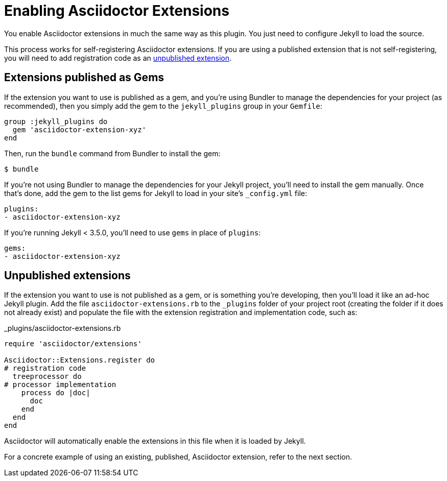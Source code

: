 = Enabling Asciidoctor Extensions

You enable Asciidoctor extensions in much the same way as this plugin.
You just need to configure Jekyll to load the source.

This process works for self-registering Asciidoctor extensions.
If you are using a published extension that is not self-registering, you will need to add registration code as an <<unpublished-extensions,unpublished extension>>.

== Extensions published as Gems

If the extension you want to use is published as a gem, and you're using Bundler to manage the dependencies for your project (as recommended), then you simply add the gem to the `jekyll_plugins` group in your `Gemfile`:

[source,ruby]
----
group :jekyll_plugins do
  gem 'asciidoctor-extension-xyz'
end
----

Then, run the `bundle` command from Bundler to install the gem:

 $ bundle

If you're not using Bundler to manage the dependencies for your Jekyll project, you'll need to install the gem manually.
Once that's done, add the gem to the list gems for Jekyll to load in your site's `_config.yml` file:

[source,ruby]
----
plugins:
- asciidoctor-extension-xyz
----

If you're running Jekyll < 3.5.0, you'll need to use `gems` in place of `plugins`:

[source,ruby]
----
gems:
- asciidoctor-extension-xyz
----

== Unpublished extensions

If the extension you want to use is not published as a gem, or is something you're developing, then you'll load it like an ad-hoc Jekyll plugin.
Add the file `asciidoctor-extensions.rb` to the `_plugins` folder of your project root (creating the folder if it does not already exist) and populate the file with the extension registration and implementation code, such as:

._plugins/asciidoctor-extensions.rb
[source,ruby]
----
require 'asciidoctor/extensions'

Asciidoctor::Extensions.register do
# registration code
  treeprocessor do
# processor implementation
    process do |doc|
      doc
    end
  end
end
----

Asciidoctor will automatically enable the extensions in this file when it is loaded by Jekyll.

For a concrete example of using an existing, published, Asciidoctor extension, refer to the next section.

